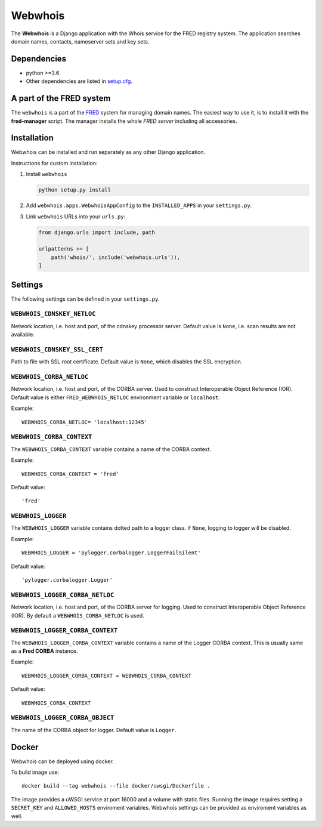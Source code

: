 ========
Webwhois
========

The **Webwhois** is a Django application with the Whois service for the FRED registry system.
The application searches domain names, contacts, nameserver sets and key sets.


Dependencies
============

- python >=3.6
- Other dependencies are listed in `<setup.cfg>`_.


A part of the FRED system
=========================

The ``webwhois`` is a part of the FRED_ system for managing domain names.
The easiest way to use it, is to install it with the **fred-manager** script.
The manager installs the whole *FRED server* including all accessories.

Installation
============

Webwhois can be installed and run separately as any other Django application.

Instructions for custom installation:

1. Install ``webwhois``

   .. code:: shell

       python setup.py install

2. Add ``webwhois.apps.WebwhoisAppConfig`` to the ``INSTALLED_APPS`` in your ``settings.py``.

3. Link ``webwhois`` URLs into your ``urls.py``:

   .. code:: python

       from django.urls import include, path

       urlpatterns += [
           path('whois/', include('webwhois.urls')),
       ]

Settings
========

The following settings can be defined in your ``settings.py``.

``WEBWHOIS_CDNSKEY_NETLOC``
---------------------------

Network location, i.e. host and port, of the cdnskey processor server.
Default value is ``None``, i.e. scan results are not available.

``WEBWHOIS_CDNSKEY_SSL_CERT``
-----------------------------

Path to file with SSL root certificate.
Default value is ``None``, which disables the SSL encryption.

``WEBWHOIS_CORBA_NETLOC``
-------------------------

Network location, i.e. host and port, of the CORBA server.
Used to construct Interoperable Object Reference (IOR).
Default value is either ``FRED_WEBWHOIS_NETLOC`` environment variable or ``localhost``.

Example::

    WEBWHOIS_CORBA_NETLOC= 'localhost:12345'

``WEBWHOIS_CORBA_CONTEXT``
--------------------------

The ``WEBWHOIS_CORBA_CONTEXT`` variable contains a name of the CORBA context.

Example::

    WEBWHOIS_CORBA_CONTEXT = 'fred'

Default value::

    'fred'

``WEBWHOIS_LOGGER``
-------------------

The ``WEBWHOIS_LOGGER`` variable contains dotted path to a logger class.
If ``None``, logging to logger will be disabled.

Example::

    WEBWHOIS_LOGGER = 'pylogger.corbalogger.LoggerFailSilent'

Default value::

    'pylogger.corbalogger.Logger'

``WEBWHOIS_LOGGER_CORBA_NETLOC``
--------------------------------

Network location, i.e. host and port, of the CORBA server for logging.
Used to construct Interoperable Object Reference (IOR).
By default a ``WEBWHOIS_CORBA_NETLOC`` is used.

``WEBWHOIS_LOGGER_CORBA_CONTEXT``
---------------------------------

The ``WEBWHOIS_LOGGER_CORBA_CONTEXT`` variable contains a name of the Logger CORBA context. This is usually same as
a **Fred CORBA** instance.

Example::

    WEBWHOIS_LOGGER_CORBA_CONTEXT = WEBWHOIS_CORBA_CONTEXT

Default value::

    WEBWHOIS_CORBA_CONTEXT

``WEBWHOIS_LOGGER_CORBA_OBJECT``
--------------------------------

The name of the CORBA object for logger.
Default value is ``Logger``.

Docker
======

Webwhois can be deployed using docker.

To build image use::

    docker build --tag webwhois --file docker/uwsgi/Dockerfile .

The image provides a uWSGI service at port 16000 and a volume with static files.
Running the image requires setting a ``SECRET_KEY`` and ``ALLOWED_HOSTS`` enviroment variables.
Webwhois settings can be provided as enviroment variables as well.

.. _FRED: https://fred.nic.cz/
